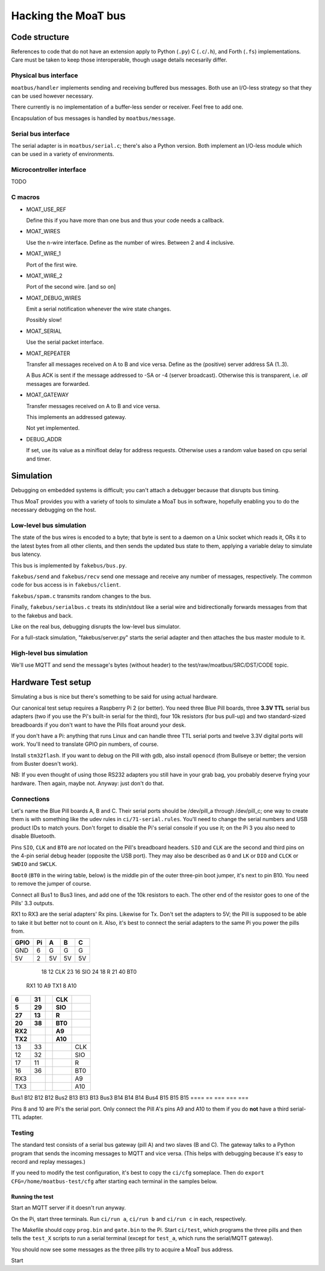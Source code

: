 ====================
Hacking the MoaT bus
====================

++++++++++++++
Code structure
++++++++++++++

References to code that do not have an extension apply to Python (``.py``)
C (``.c``/``.h``), and Forth (``.fs``) implementations. Care must be taken
to keep those interoperable, though usage details necesarily differ.

----------------------
Physical bus interface
----------------------

``moatbus/handler`` implements sending and receiving buffered bus messages.
Both use an I/O-less strategy so that they can be used however necessary.

There currently is no implementation of a buffer-less sender or receiver.
Feel free to add one.

Encapsulation of bus messages is handled by ``moatbus/message``.

--------------------
Serial bus interface
--------------------

The serial adapter is in ``moatbus/serial.c``; there's also a Python
version. Both implement an I/O-less module which can be used in a variety
of environments.

-------------------------
Microcontroller interface
-------------------------

TODO

--------
C macros
--------

* MOAT_USE_REF

  Define this if you have more than one bus and thus your code needs a
  callback.

* MOAT_WIRES

  Use the n-wire interface. Define as the number of wires. Between 2 and 4 inclusive.

* MOAT_WIRE_1

  Port of the first wire.

* MOAT_WIRE_2

  Port of the second wire. [and so on]

* MOAT_DEBUG_WIRES

  Emit a serial notification whenever the wire state changes.

  Possibly slow!

* MOAT_SERIAL

  Use the serial packet interface.

* MOAT_REPEATER

  Transfer all messages received on A to B and vice versa. Define as the
  (positive) server address SA (1..3).

  A Bus ACK is sent if the message addressed to -SA or -4 (server broadcast).
  Otherwise this is transparent, i.e. *all* messages are forwarded.

* MOAT_GATEWAY

  Transfer messages received on A to B and vice versa.

  This implements an addressed gateway.
  
  Not yet implemented.

* DEBUG_ADDR

  If set, use its value as a minifloat delay for address requests.
  Otherwise uses a random value based on cpu serial and timer.

++++++++++
Simulation
++++++++++

Debugging on embedded systems is difficult; you can't attach a debugger
because that disrupts bus timing.

Thus MoaT provides you with a variety of tools to simulate a MoaT bus in
software, hopefully enabling you to do the necessary debugging on the host.

------------------------
Low-level bus simulation
------------------------

The state of the bus wires is encoded to a byte; that byte is sent to a
daemon on a Unix socket which reads it, ORs it to the latest bytes from 
all other clients, and then sends the updated bus state to them, applying a
variable delay to simulate bus latency.

This bus is implemented by ``fakebus/bus.py``.

``fakebus/send`` and ``fakebus/recv`` send one message and receive any
number of messages, respectively. The common code for bus access is in
``fakebus/client``.

``fakebus/spam.c`` transmits random changes to the bus.

Finally, ``fakebus/serialbus.c`` treats its stdin/stdout like a serial wire
and bidirectionally forwards messages from that to the fakebus and back.

Like on the real bus, debugging disrupts the low-level bus simulator.

For a full-stack simulation, "fakebus/server.py" starts the serial adapter
and then attaches the bus master module to it.

-------------------------
High-level bus simulation
-------------------------

We'll use MQTT and send the message's bytes (without header) to the
test/raw/moatbus/SRC/DST/CODE topic.


+++++++++++++++++++
Hardware Test setup
+++++++++++++++++++

Simulating a bus is nice but there's something to be said for using actual
hardware.

Our canonical test setup requires a Raspberry Pi 2 (or better). You need
three Blue Pill boards, three **3.3V TTL** serial bus adapters (two if you
use the Pi's built-in serial for the third), four 10k resistors (for bus
pull-up) and two standard-sized breadboards if you don't want to have the
Pills float around your desk.

If you don't have a Pi: anything that runs Linux and can handle three TTL
serial ports and twelve 3.3V digital ports will work. You'll need to
translate GPIO pin numbers, of course.

Install ``stm32flash``. If you want to debug on the Pill with gdb, also
install ``openocd`` (from Bullseye or better; the version from Buster
doesn't work).

NB: If you even thought of using those RS232 adapters you still have in
your grab bag, you probably deserve frying your hardware. Then again, maybe
not. Anyway: just don't do that.

-----------
Connections
-----------

Let's name the Blue Pill boards A, B and C. Their serial ports should be
/dev/pill_a through /dev/pill_c; one way to create them is with something
like the udev rules in ``ci/71-serial.rules``. You'll need to change the
serial numbers and USB product IDs to match yours. Don't forget to disable
the Pi's serial console if you use it; on the Pi 3 you also need to disable
Bluetooth.

Pins ``SIO``, ``CLK`` and ``BT0`` are *not* located on the Pill's
breadboard headers. ``SIO`` and ``CLK`` are the second and third pins on
the 4-pin serial debug header (opposite the USB port). They may also be
described as ``O`` and ``LK`` or ``DIO`` and ``CLCK`` or ``SWDIO`` and
``SWCLK``.

``Boot0`` (``BT0`` in the wiring table, below) is the middle pin of the
outer three-pin boot jumper, it's next to pin B10. You need to remove the
jumper of course.

Connect all Bus1 to Bus3 lines, and add one of the 10k resistors to each.
The other end of the resistor goes to one of the Pills' 3.3 outputs.

RX1 to RX3 are the serial adapters' Rx pins. Likewise for Tx. Don't set the
adapters to 5V; the Pill is supposed to be able to take it but better not
to count on it. Also, it's best to connect the serial adapters to the same
Pi you power the pills from.

====  == === === ===
GPIO  Pi   A   B   C
====  == === === ===
GND    6   G   G   G
5V     2  5V  5V  5V
====  == === === ===
  18  12 CLK
  23  16 SIO
  24  18   R
  21  40 BT0
 RX1  10  A9
 TX1   8 A10
====  == === === ===
   6  31     CLK
   5  29     SIO
  27  13       R
  20  38     BT0
 RX2          A9
 TX2         A10
====  == === === ===
  13  33         CLK
  12  32         SIO
  17  11           R
  16  36         BT0
 RX3              A9
 TX3             A10
====  == === === ===
Bus1     B12 B12 B12
Bus2     B13 B13 B13
Bus3     B14 B14 B14
Bus4     B15 B15 B15
====  == === === ===

Pins 8 and 10 are Pi's the serial port. Only connect the Pill A's pins A9
and A10 to them if you do **not** have a third serial-TTL adapter.

-------
Testing
-------

The standard test consists of a serial bus gateway (pill A) and two slaves
(B and C). The gateway talks to a Python program that sends the incoming
messages to MQTT and vice versa. (This helps with debugging because it's
easy to record and replay messages.)

If you need to modify the test configuration, it's best to copy the ``ci/cfg``
someplace. Then do ``export CFG=/home/moatbus-test/cfg`` after starting
each terminal in the samples below.

Running the test
----------------

Start an MQTT server if it doesn't run anyway.

On the Pi, start three terminals. Run ``ci/run a``, ``ci/run b`` and ``ci/run c``
in each, respectively.

The Makefile should copy ``prog.bin`` and ``gate.bin`` to the Pi.
Start ``ci/test``, which programs the three pills and then tells the
``test_X`` scripts to run a serial terminal (except for ``test_a``, which
runs the serial/MQTT gateway).

You should now see some messages as the three pills try to acquire
a MoaT bus address.

Start 

